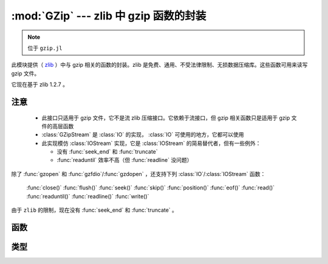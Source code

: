 :mod:`GZip` --- zlib 中 gzip 函数的封装
=======================================

.. module:: GZip
   :synopsis: zlib 中 gzip 函数的封装

.. note:: 位于 ``gzip.jl``

此模块提供（ `zlib <http://zlib.net/>`_ ）中与 gzip 相关的函数的封装。zlib 是免费、通用、不受法律限制、无损数据压缩库。这些函数可用来读写 gzip 文件。

它现在基于 zlib 1.2.7 。

----
注意
----

 * 此接口只适用于 gzip 文件，它不是流 zlib 压缩接口。它依赖于流接口，但 gzip 相关函数只是适用于 gzip 文件的高层函数

 * :class:`GZipStream` 是 :class:`IO` 的实现， :class:`IO` 可使用的地方，它都可以使用

 * 此实现模仿 :class:`IOStream` 实现，它是 :class:`IOStream` 的简易替代者，但有一些例外：

   * 没有 :func:`seek_end` 和 :func:`truncate` 
   * :func:`readuntil` 效率不高（但 :func:`readline` 没问题）

除了 :func:`gzopen` 和 :func:`gzfdio`/:func:`gzdopen` ，还支持下列 :class:`IO`/:class:`IOStream` 函数：

  :func:`close()`
  :func:`flush()`
  :func:`seek()`
  :func:`skip()`
  :func:`position()`
  :func:`eof()`
  :func:`read()`
  :func:`readuntil()`
  :func:`readline()`
  :func:`write()`

由于 ``zlib`` 的限制，现在没有 :func:`seek_end` 和 :func:`truncate` 。

----
函数
----

.. function:: gzopen(fname, [gzmode, [buf_size]])

   Opens a file with mode (default ``"r"``), setting internal buffer size
   to buf_size (default ``Z_DEFAULT_BUFSIZE=8192``), and returns a the
   file as a :class:`GZipStream`.

   ``gzmode`` must contain one of

   ==== =================================
    r    read
    w    write, create, truncate
    a    write, create, append
   ==== =================================

   In addition, gzmode may also contain

   ===== =================================
     x    create the file exclusively
          (fails if file exists)
    0-9   compression level
   ===== =================================

   and/or a compression strategy:

   ==== =================================
    f    filtered data
    h    Huffman-only compression
    R    run-length encoding
    F    fixed code compression
   ==== =================================

   Note that ``+`` is not allowed in gzmode.

   If an error occurs, ``gzopen`` throws a :class:`GZError`


.. function:: gzdopen(fd, [gzmode, [buf_size]])

   Create a :class:`GZipStream` object from an integer file descriptor.
   See :func:`gzopen` for ``gzmode`` and ``buf_size`` descriptions.

.. function:: gzdopen(s, [gzmode, [buf_size]])

   Create a :class:`GZipStream` object from :class:`IOStream` ``s``.

----
类型
----

.. type:: GZipStream(name, gz_file, [buf_size, [fd, [s]]])

   Subtype of :class:`IO` which wraps a gzip stream.  Returned by
   :func:`gzopen` and :func:`gzdopen`.

.. type:: GZError(err, err_str)

   gzip 错误值和字符串。可能的错误值：

   +---------------------+----------------------------------------+
   | ``Z_OK``            | No error                               |
   +---------------------+----------------------------------------+
   | ``Z_ERRNO``         | Filesystem error (consult ``errno()``) |
   +---------------------+----------------------------------------+
   | ``Z_STREAM_ERROR``  | Inconsistent stream state              |
   +---------------------+----------------------------------------+
   | ``Z_DATA_ERROR``    | Compressed data error                  |
   +---------------------+----------------------------------------+
   | ``Z_MEM_ERROR``     | Out of memory                          |
   +---------------------+----------------------------------------+
   | ``Z_BUF_ERROR``     | Input buffer full/output buffer empty  |
   +---------------------+----------------------------------------+
   | ``Z_VERSION_ERROR`` | zlib library version is incompatible   |
   |                     | with caller version                    |
   +---------------------+----------------------------------------+


